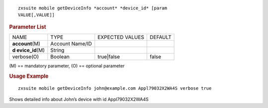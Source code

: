 .. SPDX-FileCopyrightText: 2022 Zextras <https://www.zextras.com/>
..
.. SPDX-License-Identifier: CC-BY-NC-SA-4.0

::

   zxsuite mobile getDeviceInfo *account* *device_id* [param
   VALUE[,VALUE]]

.. rubric:: Parameter List

+-----------------+-----------------+-----------------+-----------------+
| NAME            | TYPE            | EXPECTED VALUES | DEFAULT         |
+-----------------+-----------------+-----------------+-----------------+
|                 | Account Name/ID |                 |                 |
|**account**\ (M) |                 |                 |                 |
+-----------------+-----------------+-----------------+-----------------+
| **d             | String          |                 |                 |
| evice_id**\ (M) |                 |                 |                 |
+-----------------+-----------------+-----------------+-----------------+
| verbose(O)      | Boolean         | true|false      | false           |
+-----------------+-----------------+-----------------+-----------------+

\(M) == mandatory parameter, (O) == optional parameter

.. rubric:: Usage Example

::

   zxsuite mobile getDeviceInfo john@example.com Appl79032X2WA4S verbose true

Shows detailed info about John’s device with id Appl79032X2WA4S
